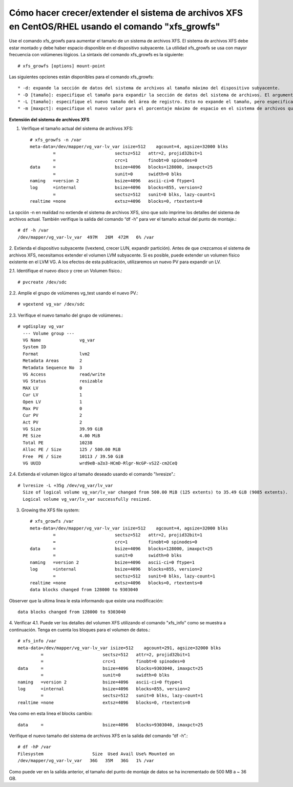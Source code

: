 Cómo hacer crecer/extender el sistema de archivos XFS en CentOS/RHEL usando el comando "xfs_growfs"
+++++++++++++++++++++++++++++++++++++++++++++++++++++++++++++++++++++++++++++++++++++++++++++++++++++

Use el comando xfs_growfs para aumentar el tamaño de un sistema de archivos XFS. El sistema de archivos XFS debe estar montado y debe haber espacio disponible en el dispositivo subyacente. La utilidad xfs_growfs se usa con mayor frecuencia con volúmenes lógicos. La sintaxis del comando xfs_growfs es la siguiente::

	# xfs_growfs [options] mount-point


Las siguientes opciones están disponibles para el comando xfs_growfs::


* -d: expande la sección de datos del sistema de archivos al tamaño máximo del dispositivo subyacente.
* -D [tamaño]: especifique el tamaño para expandir la sección de datos del sistema de archivos. El argumento [tamaño] se expresa en el número de bloques del sistema de archivos.
* -L [tamaño]: especifique el nuevo tamaño del área de registro. Esto no expande el tamaño, pero especifica el nuevo tamaño del área de registro. Por lo tanto, esta opción se puede usar para reducir el tamaño del área de registro. No puede reducir el tamaño de la sección de datos del sistema de archivos.
* -m [maxpct]: especifique el nuevo valor para el porcentaje máximo de espacio en el sistema de archivos que se puede asignar como inodes. Con el comando mkfs.xfs, esta opción se especifica con la opción –i maxpct = [valor].


**Extensión del sistema de archivos XFS**

1. Verifique el tamaño actual del sistema de archivos XFS::

	# xfs_growfs -n /var
	meta-data=/dev/mapper/vg_var-lv_var isize=512    agcount=4, agsize=32000 blks
		 =                       sectsz=512   attr=2, projid32bit=1
		 =                       crc=1        finobt=0 spinodes=0
	data     =                       bsize=4096   blocks=128000, imaxpct=25
		 =                       sunit=0      swidth=0 blks
	naming   =version 2              bsize=4096   ascii-ci=0 ftype=1
	log      =internal               bsize=4096   blocks=855, version=2
		 =                       sectsz=512   sunit=0 blks, lazy-count=1
	realtime =none                   extsz=4096   blocks=0, rtextents=0



La opción -n en realidad no extiende el sistema de archivos XFS, sino que solo imprime los detalles del sistema de archivos actual. También verifique la salida del comando “df -h” para ver el tamaño actual del punto de montaje.::

	# df -h /var
	/dev/mapper/vg_var-lv_var  497M   26M  472M   6% /var


2. Extienda el dispositivo subyacente (lvextend, crecer LUN, expandir partición).
Antes de que crezcamos el sistema de archivos XFS, necesitamos extender el volumen LVM subyacente. Si es posible, puede extender un volumen físico existente en el LVM VG. A los efectos de esta publicación, utilizaremos un nuevo PV para expandir un LV.

2.1. Identifique el nuevo disco y cree un Volumen físico.::

	# pvcreate /dev/sdc


2.2. Amplíe el grupo de volúmenes vg_test usando el nuevo PV.::

	# vgextend vg_var /dev/sdc


2.3. Verifique el nuevo tamaño del grupo de volúmenes.::

	# vgdisplay vg_var
	  --- Volume group ---
	  VG Name               vg_var
	  System ID             
	  Format                lvm2
	  Metadata Areas        2
	  Metadata Sequence No  3
	  VG Access             read/write
	  VG Status             resizable
	  MAX LV                0
	  Cur LV                1
	  Open LV               1
	  Max PV                0
	  Cur PV                2
	  Act PV                2
	  VG Size               39.99 GiB
	  PE Size               4.00 MiB
	  Total PE              10238
	  Alloc PE / Size       125 / 500.00 MiB
	  Free  PE / Size       10113 / 39.50 GiB
	  VG UUID               wrd9eB-aZo3-HCmD-Rlgr-NcGP-vS2Z-cm2CeQ


2.4. Extienda el volumen lógico al tamaño deseado usando el comando "lvresize".::

	# lvresize -L +35g /dev/vg_var/lv_var
	  Size of logical volume vg_var/lv_var changed from 500.00 MiB (125 extents) to 35.49 GiB (9085 extents).
	  Logical volume vg_var/lv_var successfully resized.

3. Growing the XFS file system::

	# xfs_growfs /var
	meta-data=/dev/mapper/vg_var-lv_var isize=512    agcount=4, agsize=32000 blks
		 =                       sectsz=512   attr=2, projid32bit=1
		 =                       crc=1        finobt=0 spinodes=0
	data     =                       bsize=4096   blocks=128000, imaxpct=25
		 =                       sunit=0      swidth=0 blks
	naming   =version 2              bsize=4096   ascii-ci=0 ftype=1
	log      =internal               bsize=4096   blocks=855, version=2
		 =                       sectsz=512   sunit=0 blks, lazy-count=1
	realtime =none                   extsz=4096   blocks=0, rtextents=0
	data blocks changed from 128000 to 9303040

Observer que la ultima linea le esta informando que existe una modificación::

	data blocks changed from 128000 to 9303040

4. Verificar
4.1. Puede ver los detalles del volumen XFS utilizando el comando "xfs_info" como se muestra a continuación. Tenga en cuenta los bloques para el volumen de datos.::

	# xfs_info /var
	meta-data=/dev/mapper/vg_var-lv_var isize=512    agcount=291, agsize=32000 blks
		 =                       sectsz=512   attr=2, projid32bit=1
		 =                       crc=1        finobt=0 spinodes=0
	data     =                       bsize=4096   blocks=9303040, imaxpct=25
		 =                       sunit=0      swidth=0 blks
	naming   =version 2              bsize=4096   ascii-ci=0 ftype=1
	log      =internal               bsize=4096   blocks=855, version=2
		 =                       sectsz=512   sunit=0 blks, lazy-count=1
	realtime =none                   extsz=4096   blocks=0, rtextents=0

Vea como en esta linea el blocks cambio::

	data     =                       bsize=4096   blocks=9303040, imaxpct=25

Verifique el nuevo tamaño del sistema de archivos XFS en la salida del comando “df -h”.::

	# df -hP /var
	Filesystem                   Size  Used Avail Use% Mounted on
	/dev/mapper/vg_var-lv_var   36G   35M   36G   1% /var

Como puede ver en la salida anterior, el tamaño del punto de montaje de datos se ha incrementado de 500 MB a ~ 36 GB.
